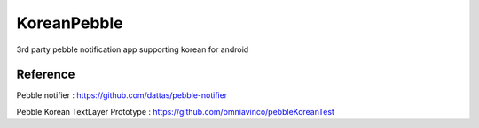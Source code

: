 KoreanPebble
============

3rd party pebble notification app supporting korean for android 

Reference
---------
Pebble notifier : https://github.com/dattas/pebble-notifier

Pebble Korean TextLayer Prototype : https://github.com/omniavinco/pebbleKoreanTest
